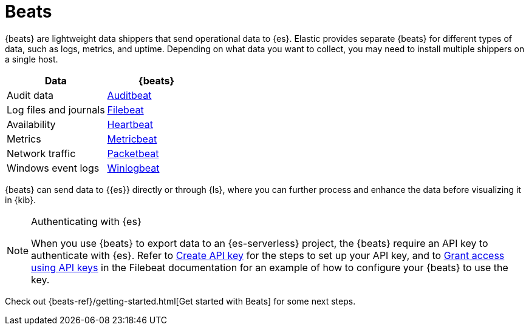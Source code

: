 [[elasticsearch-ingest-data-through-beats]]
= Beats

// :description: Use {beats} to ship operational data to {es}.
// :keywords: serverless, elasticsearch, ingest, beats, how to

{beats} are lightweight data shippers that send operational data to {es}.
Elastic provides separate {beats} for different types of data, such as logs, metrics, and uptime.
Depending on what data you want to collect, you may need to install multiple shippers on a single host.

|===
| Data| {beats}

| Audit data
| https://www.elastic.co/products/beats/auditbeat[Auditbeat]

| Log files and journals
| https://www.elastic.co/products/beats/filebeat[Filebeat]

| Availability
| https://www.elastic.co/products/beats/heartbeat[Heartbeat]

| Metrics
| https://www.elastic.co/products/beats/metricbeat[Metricbeat]

| Network traffic
| https://www.elastic.co/products/beats/packetbeat[Packetbeat]

| Windows event logs
| https://www.elastic.co/products/beats/winlogbeat[Winlogbeat]
|===

{beats} can send data to {{es}} directly or through {ls}, where you
can further process and enhance the data before visualizing it in {kib}.

.Authenticating with {es}
[NOTE]
====
When you use {beats} to export data to an {es-serverless} project, the {beats} require an API key to authenticate with {es}.
Refer to <<elasticsearch-get-started-create-api-key,Create API key>> for the steps to set up your API key,
and to https://www.elastic.co/guide/en/beats/filebeat/current/beats-api-keys.html[Grant access using API keys] in the Filebeat documentation for an example of how to configure your {beats} to use the key.
====

Check out {beats-ref}/getting-started.html[Get started with Beats] for some next steps.
